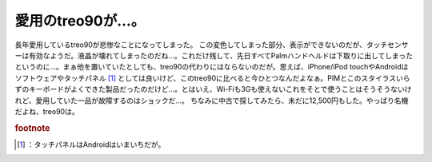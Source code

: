 ﻿愛用のtreo90が…。
########################


長年愛用しているtreo90が悲惨なことになってしまった。
この変色してしまった部分、表示ができないのだが、タッチセンサーは有効なようだ。液晶が壊れてしまったのだね…。これだけ残して、先日すべてPalmハンドヘルドは下取りに出してしまったというのに…。まぁ他を置いていたとしても、treo90の代わりにはならないのだが。思えば、iPhone/iPod touchやAndroidはソフトウェアやタッチパネル [#]_ としては良いけど、このtreo90に比べると今ひとつなんだよなぁ。PIMとこのスタイラスいらずのキーボードがよくできた製品だったのだけど…。とはいえ、Wi-Fiも3Gも使えないこれをそとで使うことはそうそうないけれど、愛用していた一品が故障するのはショックだ…。
ちなみに中古で探してみたら、未だに12,500円もした。やっぱり名機だよね、treo90は。


.. rubric:: footnote

.. [#] ：タッチパネルはAndroidはいまいちだが。



.. author:: mkouhei
.. categories:: gadget, 
.. tags::


